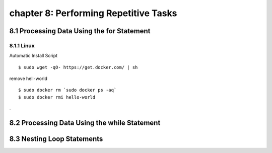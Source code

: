 chapter 8: Performing Repetitive Tasks
=========================================



8.1 Processing Data Using the for Statement
---------------------------------------------

8.1.1 Linux
~~~~~~~~~~~~~~~~

Automatic Install Script


::

    $ sudo wget -qO- https://get.docker.com/ | sh

remove hell-world

::

    $ sudo docker rm `sudo docker ps -aq`
    $ sudo docker rmi hello-world


.

8.2 Processing Data Using the while Statement
-----------------------------------------------




8.3 Nesting Loop Statements
-------------------


